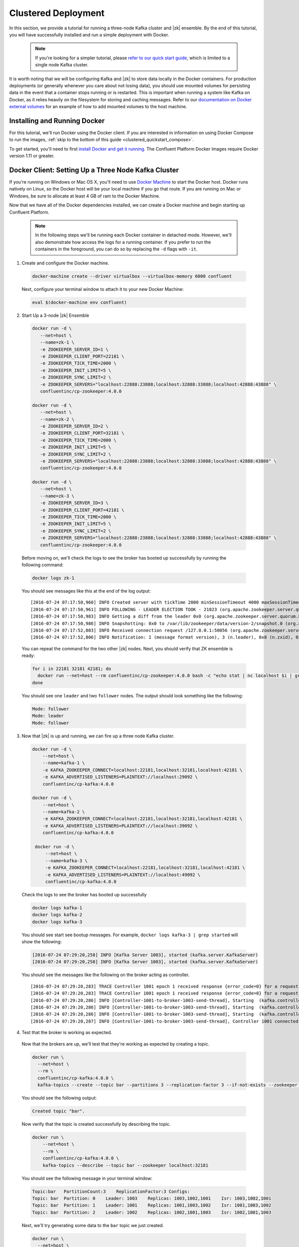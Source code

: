 .. _clustered_quickstart :

Clustered Deployment
--------------------

In this section, we provide a tutorial for running a three-node Kafka cluster and |zk| ensemble.  By the end of this tutorial, you will have successfully installed and run a simple deployment with Docker.

  .. note::

    If you're looking for a simpler tutorial, please `refer to our quick start guide <../quickstart.html>`_, which is limited to a single node Kafka cluster.

It is worth noting that we will be configuring Kafka and |zk| to store data locally in the Docker containers.  For production deployments (or generally whenever you care about not losing data), you should use mounted volumes for persisting data in the event that a container stops running or is restarted.  This is important when running a system like Kafka on Docker, as it relies heavily on the filesystem for storing and caching messages.  Refer to our `documentation on Docker external volumes <operations/external-volumes.html>`_ for an example of how to add mounted volumes to the host machine.

Installing and Running Docker
~~~~~~~~~~~~~~~~~~~~~~~~~~~~~

For this tutorial, we'll run Docker using the Docker client.  If you are interested in information on using Docker Compose to run the images, :ref:`skip to the bottom of this guide <clustered_quickstart_compose>`.

To get started, you'll need to first `install Docker and get it running <https://docs.docker.com/engine/installation/>`_.  The Confluent Platform Docker Images require Docker version 1.11 or greater.


Docker Client: Setting Up a Three Node Kafka Cluster
~~~~~~~~~~~~~~~~~~~~~~~~~~~~~

If you're running on Windows or Mac OS X, you'll need to use `Docker Machine <https://docs.docker.com/machine/install-machine/>`_ to start the Docker host.  Docker runs natively on Linux, so the Docker host will be your local machine if you go that route.  If you are running on Mac or Windows, be sure to allocate at least 4 GB of ram to the Docker Machine.

Now that we have all of the Docker dependencies installed, we can create a Docker machine and begin starting up Confluent Platform.

  .. note::

    In the following steps we'll be running each Docker container in detached mode.  However, we'll also demonstrate how access the logs for a running container.  If you prefer to run the containers in the foreground, you can do so by replacing the ``-d`` flags with ``-it``.

1. Create and configure the Docker machine.

  .. sourcecode:: bash

    docker-machine create --driver virtualbox --virtualbox-memory 6000 confluent

  Next, configure your terminal window to attach it to your new Docker Machine:

  .. sourcecode:: bash

    eval $(docker-machine env confluent)

2. Start Up a 3-node |zk| Ensemble

  .. sourcecode:: bash

    docker run -d \
       --net=host \
       --name=zk-1 \
       -e ZOOKEEPER_SERVER_ID=1 \
       -e ZOOKEEPER_CLIENT_PORT=22181 \
       -e ZOOKEEPER_TICK_TIME=2000 \
       -e ZOOKEEPER_INIT_LIMIT=5 \
       -e ZOOKEEPER_SYNC_LIMIT=2 \
       -e ZOOKEEPER_SERVERS="localhost:22888:23888;localhost:32888:33888;localhost:42888:43888" \
       confluentinc/cp-zookeeper:4.0.0

    docker run -d \
       --net=host \
       --name=zk-2 \
       -e ZOOKEEPER_SERVER_ID=2 \
       -e ZOOKEEPER_CLIENT_PORT=32181 \
       -e ZOOKEEPER_TICK_TIME=2000 \
       -e ZOOKEEPER_INIT_LIMIT=5 \
       -e ZOOKEEPER_SYNC_LIMIT=2 \
       -e ZOOKEEPER_SERVERS="localhost:22888:23888;localhost:32888:33888;localhost:42888:43888" \
       confluentinc/cp-zookeeper:4.0.0

    docker run -d \
       --net=host \
       --name=zk-3 \
       -e ZOOKEEPER_SERVER_ID=3 \
       -e ZOOKEEPER_CLIENT_PORT=42181 \
       -e ZOOKEEPER_TICK_TIME=2000 \
       -e ZOOKEEPER_INIT_LIMIT=5 \
       -e ZOOKEEPER_SYNC_LIMIT=2 \
       -e ZOOKEEPER_SERVERS="localhost:22888:23888;localhost:32888:33888;localhost:42888:43888" \
       confluentinc/cp-zookeeper:4.0.0

  Before moving on, we'll check the logs to see the broker has booted up successfully by running the following command:

  .. sourcecode:: bash

    docker logs zk-1

  You should see messages like this at the end of the log output:

  ::

     [2016-07-24 07:17:50,960] INFO Created server with tickTime 2000 minSessionTimeout 4000 maxSessionTimeout 40000 datadir /var/lib/zookeeper/log/version-2 snapdir /var/lib/zookeeper/data/version-2 (org.apache.zookeeper.server.ZooKeeperServer)
     [2016-07-24 07:17:50,961] INFO FOLLOWING - LEADER ELECTION TOOK - 21823 (org.apache.zookeeper.server.quorum.Learner)
     [2016-07-24 07:17:50,983] INFO Getting a diff from the leader 0x0 (org.apache.zookeeper.server.quorum.Learner)
     [2016-07-24 07:17:50,986] INFO Snapshotting: 0x0 to /var/lib/zookeeper/data/version-2/snapshot.0 (org.apache.zookeeper.server.persistence.FileTxnSnapLog)
     [2016-07-24 07:17:52,803] INFO Received connection request /127.0.0.1:50056 (org.apache.zookeeper.server.quorum.QuorumCnxManager)
     [2016-07-24 07:17:52,806] INFO Notification: 1 (message format version), 3 (n.leader), 0x0 (n.zxid), 0x1 (n.round), LOOKING (n.state), 3 (n.sid), 0x0 (n.peerEpoch) FOLLOWING (my state) (org.apache.zookeeper.server.quorum.FastLeaderElection)

  You can repeat the command for the two other |zk| nodes.  Next, you should verify that ZK ensemble is ready:

  .. sourcecode:: bash

    for i in 22181 32181 42181; do
      docker run --net=host --rm confluentinc/cp-zookeeper:4.0.0 bash -c "echo stat | nc localhost $i | grep Mode"
    done

  You should see one ``leader`` and two ``follower`` nodes.  The output should look something like the following:

  .. sourcecode:: bash

    Mode: follower
    Mode: leader
    Mode: follower

3. Now that |zk| is up and running, we can fire up a three node Kafka cluster.

  .. sourcecode:: bash

    docker run -d \
        --net=host \
        --name=kafka-1 \
        -e KAFKA_ZOOKEEPER_CONNECT=localhost:22181,localhost:32181,localhost:42181 \
        -e KAFKA_ADVERTISED_LISTENERS=PLAINTEXT://localhost:29092 \
        confluentinc/cp-kafka:4.0.0

    docker run -d \
        --net=host \
        --name=kafka-2 \
        -e KAFKA_ZOOKEEPER_CONNECT=localhost:22181,localhost:32181,localhost:42181 \
        -e KAFKA_ADVERTISED_LISTENERS=PLAINTEXT://localhost:39092 \
        confluentinc/cp-kafka:4.0.0

     docker run -d \
         --net=host \
         --name=kafka-3 \
         -e KAFKA_ZOOKEEPER_CONNECT=localhost:22181,localhost:32181,localhost:42181 \
         -e KAFKA_ADVERTISED_LISTENERS=PLAINTEXT://localhost:49092 \
         confluentinc/cp-kafka:4.0.0

  Check the logs to see the broker has booted up successfully

  .. sourcecode:: bash

    docker logs kafka-1
    docker logs kafka-2
    docker logs kafka-3

  You should see start see bootup messages. For example, ``docker logs kafka-3 | grep started`` will show the following:

  .. sourcecode:: bash

      [2016-07-24 07:29:20,258] INFO [Kafka Server 1003], started (kafka.server.KafkaServer)
      [2016-07-24 07:29:20,258] INFO [Kafka Server 1003], started (kafka.server.KafkaServer)

  You should see the messages like the following on the broker acting as controller.

  ::

    [2016-07-24 07:29:20,283] TRACE Controller 1001 epoch 1 received response {error_code=0} for a request sent to broker localhost:29092 (id: 1001 rack: null) (state.change.logger)
    [2016-07-24 07:29:20,283] TRACE Controller 1001 epoch 1 received response {error_code=0} for a request sent to broker localhost:29092 (id: 1001 rack: null) (state.change.logger)
    [2016-07-24 07:29:20,286] INFO [Controller-1001-to-broker-1003-send-thread], Starting  (kafka.controller.RequestSendThread)
    [2016-07-24 07:29:20,286] INFO [Controller-1001-to-broker-1003-send-thread], Starting  (kafka.controller.RequestSendThread)
    [2016-07-24 07:29:20,286] INFO [Controller-1001-to-broker-1003-send-thread], Starting  (kafka.controller.RequestSendThread)
    [2016-07-24 07:29:20,287] INFO [Controller-1001-to-broker-1003-send-thread], Controller 1001 connected to localhost:49092 (id: 1003 rack: null) for sending state change requests (kafka.controller.RequestSendThread)

4. Test that the broker is working as expected.

  Now that the brokers are up, we'll test that they're working as expected by creating a topic.

  .. sourcecode:: bash

      docker run \
        --net=host \
        --rm \
        confluentinc/cp-kafka:4.0.0 \
        kafka-topics --create --topic bar --partitions 3 --replication-factor 3 --if-not-exists --zookeeper localhost:32181

  You should see the following output:

  .. sourcecode:: bash

    Created topic "bar".

  Now verify that the topic is created successfully by describing the topic.

  .. sourcecode:: bash

      docker run \
          --net=host \
          --rm \
          confluentinc/cp-kafka:4.0.0 \
          kafka-topics --describe --topic bar --zookeeper localhost:32181

  You should see the following message in your terminal window:

  .. sourcecode:: bash

       Topic:bar   PartitionCount:3    ReplicationFactor:3 Configs:
       Topic: bar  Partition: 0    Leader: 1003    Replicas: 1003,1002,1001    Isr: 1003,1002,1001
       Topic: bar  Partition: 1    Leader: 1001    Replicas: 1001,1003,1002    Isr: 1001,1003,1002
       Topic: bar  Partition: 2    Leader: 1002    Replicas: 1002,1001,1003    Isr: 1002,1001,1003

  Next, we'll try generating some data to the ``bar`` topic we just created.

  .. sourcecode:: bash

    docker run \
      --net=host \
      --rm confluentinc/cp-kafka:4.0.0 \
      bash -c "seq 42 | kafka-console-producer --broker-list localhost:29092 --topic bar && echo 'Produced 42 messages.'"

  The command above will pass 42 integers using the Console Producer that is shipped with Kafka.  As a result, you should see something like this in your terminal:

    .. sourcecode:: bash

      Produced 42 messages.

  It looked like things were successfully written, but let's try reading the messages back using the Console Consumer and make sure they're all accounted for.

  .. sourcecode:: bash

    docker run \
     --net=host \
     --rm \
     confluentinc/cp-kafka:4.0.0 \
     kafka-console-consumer --bootstrap-server localhost:29092 --topic bar --new-consumer --from-beginning --max-messages 42

  You should see the following (it might take some time for this command to return data. Kafka has to create the ``__consumers_offset`` topic behind the scenes when you consume data for the first time and this may take some time):

    .. sourcecode:: bash

      1
      4
      7
      10
      13
      16
      ....
      41
      Processed a total of 42 messages


.. _clustered_quickstart_compose :

Docker Compose: Setting Up a Three Node Kafka Cluster
~~~~~~~~~~~~~~~~~~~~~~~~~~~~~

Before you get started, you will first need to install `Docker <https://docs.docker.com/engine/installation/>`_ and `Docker Compose <https://docs.docker.com/compose/install/>`_.  Once you've done that, you can follow the steps below to start up the Confluent Platform services.

1. Clone the Confluent Platform Docker Images Github Repository.

  .. sourcecode:: bash

    git clone https://github.com/confluentinc/cp-docker-images

  We have provided an example Docker Compose file that will start up |zk| and Kafka.  Navigate to ``cp-docker-images/examples/kafka-cluster``, where it is located:

  .. sourcecode:: bash
    cd cp-docker-images/examples/kafka-cluster

2. Start |zk| and Kafka using Docker Compose ``up`` command.

   .. sourcecode:: bash

       docker-compose up

   In another terminal window, go to the same directory (kafka-cluster).  Before we move on, let's make sure the services are up and running:

   .. sourcecode:: bash

       docker-compose ps

   You should see the following:

   .. sourcecode:: bash

              Name                       Command            State   Ports
       ----------------------------------------------------------------------
       kafkacluster_kafka-1_1       /etc/confluent/docker/run   Up
       kafkacluster_kafka-2_1       /etc/confluent/docker/run   Up
       kafkacluster_kafka-3_1       /etc/confluent/docker/run   Up
       kafkacluster_zookeeper-1_1   /etc/confluent/docker/run   Up
       kafkacluster_zookeeper-2_1   /etc/confluent/docker/run   Up
       kafkacluster_zookeeper-3_1   /etc/confluent/docker/run   Up

   Check the |zk| logs to verify that |zk| is healthy. For
   example, for service zookeeper-1:

   .. sourcecode:: bash

       docker-compose logs zookeeper-1

   You should see messages like the following:

   .. sourcecode:: bash

       zookeeper-1_1  | [2016-07-25 04:58:12,901] INFO Created server with tickTime 2000 minSessionTimeout 4000 maxSessionTimeout 40000 datadir /var/lib/zookeeper/log/version-2 snapdir /var/lib/zookeeper/data/version-2 (org.apache.zookeeper.server.ZooKeeperServer)
       zookeeper-1_1  | [2016-07-25 04:58:12,902] INFO FOLLOWING - LEADER ELECTION TOOK - 235 (org.apache.zookeeper.server.quorum.Learner)

   Verify that ZK ensemble is ready:

   .. sourcecode:: bash

       for i in 22181 32181 42181; do
          docker run --net=host --rm confluentinc/cp-zookeeper:4.0.0 bash -c "echo stat | nc localhost $i | grep Mode"
       done

   You should see one ``leader`` and two ``follower``

   .. sourcecode:: bash

       Mode: follower
       Mode: leader
       Mode: follower

   Check the logs to see the broker has booted up successfully.

   .. sourcecode:: bash

       docker-compose logs kafka-1
       docker-compose logs kafka-2
       docker-compose logs kafka-3

   You should see start see bootup messages. For example, ``docker-compose logs kafka-3 | grep started`` shows the following

   .. sourcecode:: bash

       kafka-3_1      | [2016-07-25 04:58:15,189] INFO [Kafka Server 3], started (kafka.server.KafkaServer)
       kafka-3_1      | [2016-07-25 04:58:15,189] INFO [Kafka Server 3], started (kafka.server.KafkaServer)

   You should see the messages like the following on the broker acting as controller.

   .. sourcecode:: bash

       kafka-3_1      | [2016-07-25 04:58:15,369] INFO [Controller-3-to-broker-2-send-thread], Controller 3 connected to localhost:29092 (id: 2 rack: null) for sending state change requests (kafka.controller.RequestSendThread)
       kafka-3_1      | [2016-07-25 04:58:15,369] INFO [Controller-3-to-broker-2-send-thread], Controller 3 connected to localhost:29092 (id: 2 rack: null) for sending state change requests (kafka.controller.RequestSendThread)
       kafka-3_1      | [2016-07-25 04:58:15,369] INFO [Controller-3-to-broker-1-send-thread], Controller 3 connected to localhost:19092 (id: 1 rack: null) for sending state change requests (kafka.controller.RequestSendThread)
       kafka-3_1      | [2016-07-25 04:58:15,369] INFO [Controller-3-to-broker-1-send-thread], Controller 3 connected to localhost:19092 (id: 1 rack: null) for sending state change requests (kafka.controller.RequestSendThread)
       kafka-3_1      | [2016-07-25 04:58:15,369] INFO [Controller-3-to-broker-1-send-thread], Controller 3 connected to localhost:19092 (id: 1 rack: null) for sending state change requests (kafka.controller.RequestSendThread)

  .. note::

    Tip: ``docker-compose log | grep controller`` makes it easy to grep through logs for all services.

3. Follow section 4 in the "Docker Client" section above to test that your brokers are functioning as expected.
